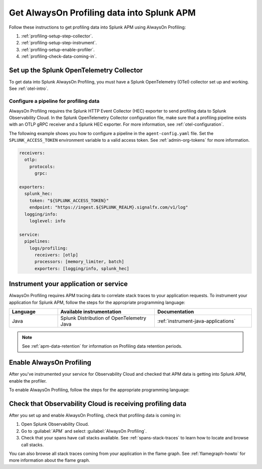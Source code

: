 .. _get-data-in-profiling:

***************************************************
Get AlwaysOn Profiling data into Splunk APM
***************************************************

.. meta:: 
   :description: Follow these instructions to get profiling data into Splunk APM using AlwaysOn Profiling.

Follow these instructions to get profiling data into Splunk APM using AlwaysOn Profiling:

1. :ref:`profiling-setup-step-collector`.
2. :ref:`profiling-setup-step-instrument`.
3. :ref:`profiling-setup-enable-profiler`.
4. :ref:`profiling-check-data-coming-in`.

.. _profiling-setup-step-collector:

Set up the Splunk OpenTelemetry Collector
=============================================================

To get data into Splunk AlwaysOn Profiling, you must have a Splunk OpenTelemetry (OTel) collector set up and working. See :ref:`otel-intro`.

.. _profiling-pipeline-setup:

Configure a pipeline for profiling data
-------------------------------------------------------------

AlwaysOn Profiling requires the Splunk HTTP Event Collector (HEC) exporter to send profiling data to Splunk Observability Cloud. In the Splunk OpenTelemetry Collector configuration file, make sure that a profiling pipeline exists with an OTLP gRPC receiver and a Splunk HEC exporter. For more information, see :ref:`otel-configuration`.

The following example shows you how to configure a pipeline in the ``agent-config.yaml`` file. Set the ``SPLUNK_ACCESS_TOKEN`` environment variable to a valid access token. See :ref:`admin-org-tokens` for more information.

.. code-block:: yaml

   receivers:
     otlp:
       protocols:
         grpc:

   exporters:
     splunk_hec:
       token: "${SPLUNK_ACCESS_TOKEN}"
       endpoint: "https://ingest.${SPLUNK_REALM}.signalfx.com/v1/log"
     logging/info:
       loglevel: info

   service:
     pipelines:
       logs/profiling:
         receivers: [otlp]
         processors: [memory_limiter, batch]
         exporters: [logging/info, splunk_hec]

.. _profiling-setup-step-instrument:

Instrument your application or service
=============================================================

AlwaysOn Profiling requires APM tracing data to correlate stack traces to your application requests. To instrument your application for Splunk APM, follow the steps for the appropriate programming language: 

.. list-table::
   :header-rows: 1
   :widths: 20, 40, 40

   * - :strong:`Language`
     - :strong:`Available instrumentation`
     - :strong:`Documentation`

   * - Java
     - Splunk Distribution of OpenTelemetry Java
     - :ref:`instrument-java-applications`

.. note:: See :ref:`apm-data-retention` for information on Profiling data retention periods.

.. _profiling-setup-enable-profiler:

Enable AlwaysOn Profiling
=============================================================

After you've instrumented your service for Observability Cloud and checked that APM data is getting into Splunk APM, enable the profiler.

To enable AlwaysOn Profiling, follow the steps for the appropriate programming language: 

.. tabs::

   .. group-tab:: Java

      - Enable the profiler by setting the ``splunk.profiler.enabled`` system property or the ``SPLUNK_PROFILER_ENABLED`` environment variable to ``true``.
      - Make sure that the ``splunk.profiler.logs-endpoint`` system property or the ``SPLUNK_PROFILER_LOGS_ENDPOINT`` environment variable point to ``http://localhost:4317``.
      
      The following example shows how to enable the profiler using the system property:

      .. code-block:: bash
         :emphasize-lines: 2,3

         java -javaagent:./splunk-otel-javaagent.jar \
         -Dsplunk.profiler.enabled=true \
         -Dsplunk.profiler.logs-endpoint=https://localhost:4317 \
         -jar <your_application>.jar

      For more configuration options, see :ref:`profiling-configuration-java`.

.. _profiling-check-data-coming-in:

Check that Observability Cloud is receiving profiling data
=============================================================

After you set up and enable AlwaysOn Profiling, check that profiling data is coming in:

1. Open Splunk Observability Cloud.
2. Go to :guilabel:`APM` and select :guilabel:`AlwaysOn Profiling`.
3. Check that your spans have call stacks available. See :ref:`spans-stack-traces` to learn how to locate and browse call stacks. 

You can also browse all stack traces coming from your application in the flame graph. See :ref:`flamegraph-howto` for more information about the flame graph.
